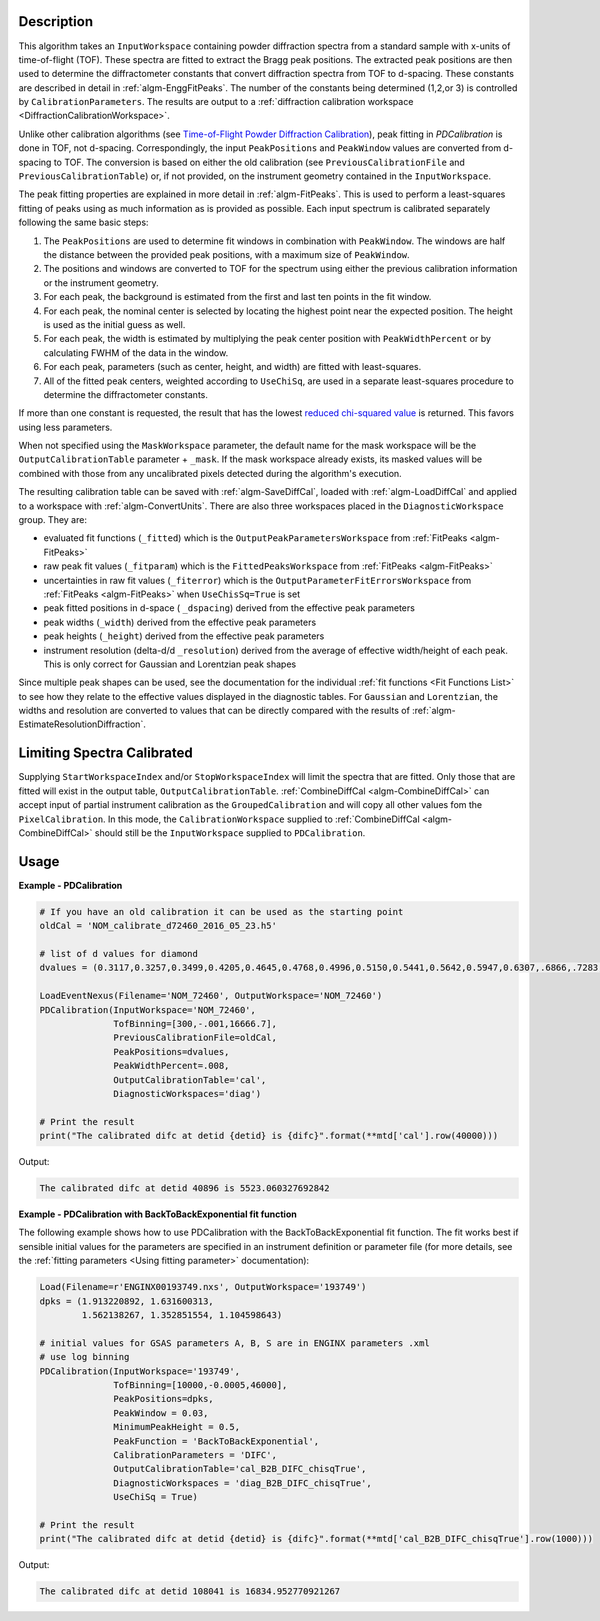 
.. algorithm::

.. summary::

.. relatedalgorithms::

.. properties::

Description
-----------

This algorithm takes an ``InputWorkspace`` containing powder diffraction spectra from a standard sample with x-units of time-of-flight (TOF).
These spectra are fitted to extract the Bragg peak positions. The extracted peak positions are then used to
determine the diffractometer constants that convert diffraction spectra from TOF to d-spacing. These constants are described in detail
in :ref:`algm-EnggFitPeaks`. The number of the constants being determined (1,2,or 3) is controlled by ``CalibrationParameters``.
The results are output to a :ref:`diffraction calibration workspace <DiffractionCalibrationWorkspace>`.

Unlike other calibration algorithms (see `Time-of-Flight Powder Diffraction Calibration <../concepts/calibration/PowderDiffractionCalibration.html>`_),
peak fitting in `PDCalibration` is done in TOF, not d-spacing. Correspondingly, the input ``PeakPositions`` and ``PeakWindow`` values are converted
from d-spacing to TOF. The conversion is based on either the old calibration (see ``PreviousCalibrationFile`` and ``PreviousCalibrationTable``) or,
if not provided, on the instrument geometry contained in the ``InputWorkspace``.

The peak fitting properties are explained in more detail in
:ref:`algm-FitPeaks`. This is used to perform a least-squares fitting of peaks
using as much information as is provided as possible. Each input
spectrum is calibrated separately following the same basic steps:

1. The ``PeakPositions`` are used to determine fit windows in combination with ``PeakWindow``. The windows are half the distance between the provided peak positions, with a maximum size of ``PeakWindow``.
2. The positions and windows are converted to TOF for the spectrum using either the previous calibration information or the instrument geometry.
3. For each peak, the background is estimated from the first and last ten points in the fit window.
4. For each peak, the nominal center is selected by locating the highest point near the expected position. The height is used as the initial guess as well.
5. For each peak, the width is estimated by multiplying the peak center position with ``PeakWidthPercent`` or by calculating FWHM of the data in the window.
6. For each peak, parameters (such as center, height, and width) are fitted with least-squares.
7. All of the fitted peak centers, weighted according to ``UseChiSq``, are used in a separate least-squares procedure to determine the diffractometer constants.

If more than one constant is requested, the result that has the lowest
`reduced chi-squared value
<https://en.wikipedia.org/wiki/Reduced_chi-squared_statistic>`_ is
returned. This favors using less parameters.

When not specified using the ``MaskWorkspace`` parameter, the default name for the mask workspace will be the ``OutputCalibrationTable`` parameter + ``_mask``.  If the mask workspace already exists, its masked values will be combined with those from any uncalibrated pixels detected during the algorithm's execution.

The resulting calibration table can be saved with
:ref:`algm-SaveDiffCal`, loaded with :ref:`algm-LoadDiffCal` and
applied to a workspace with :ref:`algm-ConvertUnits`. There are also
three workspaces placed in the ``DiagnosticWorkspace`` group. They are:

* evaluated fit functions (``_fitted``) which is the ``OutputPeakParametersWorkspace`` from :ref:`FitPeaks <algm-FitPeaks>`
* raw peak fit values (``_fitparam``) which is the ``FittedPeaksWorkspace`` from :ref:`FitPeaks <algm-FitPeaks>`
* uncertainties in raw fit values (``_fiterror``) which is the ``OutputParameterFitErrorsWorkspace`` from :ref:`FitPeaks <algm-FitPeaks>` when ``UseChisSq=True`` is set
* peak fitted positions in d-space ( ``_dspacing``) derived from the effective peak parameters
* peak widths (``_width``) derived from the effective peak parameters
* peak heights (``_height``) derived from the effective peak parameters
* instrument resolution (delta-d/d ``_resolution``) derived from the average of effective width/height of each peak.
  This is only correct for Gaussian and Lorentzian peak shapes

Since multiple peak shapes can be used,
see the documentation for the individual :ref:`fit functions
<Fit Functions List>` to see how they relate to the effective
values displayed in the diagnostic tables. For ``Gaussian`` and
``Lorentzian``, the widths and resolution are converted to values that
can be directly compared with the results of
:ref:`algm-EstimateResolutionDiffraction`.

Limiting Spectra Calibrated
---------------------------

Supplying ``StartWorkspaceIndex`` and/or ``StopWorkspaceIndex`` will limit the spectra that are fitted.
Only those that are fitted will exist in the output table, ``OutputCalibrationTable``.
:ref:`CombineDiffCal <algm-CombineDiffCal>` can accept input of partial instrument calibration as the ``GroupedCalibration`` and will copy all other values fom the ``PixelCalibration``.
In this mode, the ``CalibrationWorkspace`` supplied to :ref:`CombineDiffCal <algm-CombineDiffCal>`  should still be the ``InputWorkspace`` supplied to ``PDCalibration``.

Usage
-----

**Example - PDCalibration**

.. code-block:: python

   # If you have an old calibration it can be used as the starting point
   oldCal = 'NOM_calibrate_d72460_2016_05_23.h5'

   # list of d values for diamond
   dvalues = (0.3117,0.3257,0.3499,0.4205,0.4645,0.4768,0.4996,0.5150,0.5441,0.5642,0.5947,0.6307,.6866,.7283,.8185,.8920,1.0758,1.2615,2.0599)

   LoadEventNexus(Filename='NOM_72460', OutputWorkspace='NOM_72460')
   PDCalibration(InputWorkspace='NOM_72460',
                 TofBinning=[300,-.001,16666.7],
                 PreviousCalibrationFile=oldCal,
                 PeakPositions=dvalues,
                 PeakWidthPercent=.008,
                 OutputCalibrationTable='cal',
                 DiagnosticWorkspaces='diag')

   # Print the result
   print("The calibrated difc at detid {detid} is {difc}".format(**mtd['cal'].row(40000)))

Output:

.. code-block:: none

  The calibrated difc at detid 40896 is 5523.060327692842

**Example - PDCalibration with BackToBackExponential fit function**

The following example shows how to use PDCalibration with the BackToBackExponential fit function. The fit works best if sensible initial values for the parameters are specified in an instrument definition or parameter file (for more details, see the :ref:`fitting parameters <Using fitting parameter>` documentation):

.. code-block:: python

   Load(Filename=r'ENGINX00193749.nxs', OutputWorkspace='193749')
   dpks = (1.913220892, 1.631600313,
           1.562138267, 1.352851554, 1.104598643)

   # initial values for GSAS parameters A, B, S are in ENGINX parameters .xml
   # use log binning
   PDCalibration(InputWorkspace='193749',
                 TofBinning=[10000,-0.0005,46000],
                 PeakPositions=dpks,
                 PeakWindow = 0.03,
                 MinimumPeakHeight = 0.5,
                 PeakFunction = 'BackToBackExponential',
                 CalibrationParameters = 'DIFC',
                 OutputCalibrationTable='cal_B2B_DIFC_chisqTrue',
                 DiagnosticWorkspaces = 'diag_B2B_DIFC_chisqTrue',
                 UseChiSq = True)

   # Print the result
   print("The calibrated difc at detid {detid} is {difc}".format(**mtd['cal_B2B_DIFC_chisqTrue'].row(1000)))

Output:

.. code-block:: none

  The calibrated difc at detid 108041 is 16834.952770921267

.. categories::

.. sourcelink::

